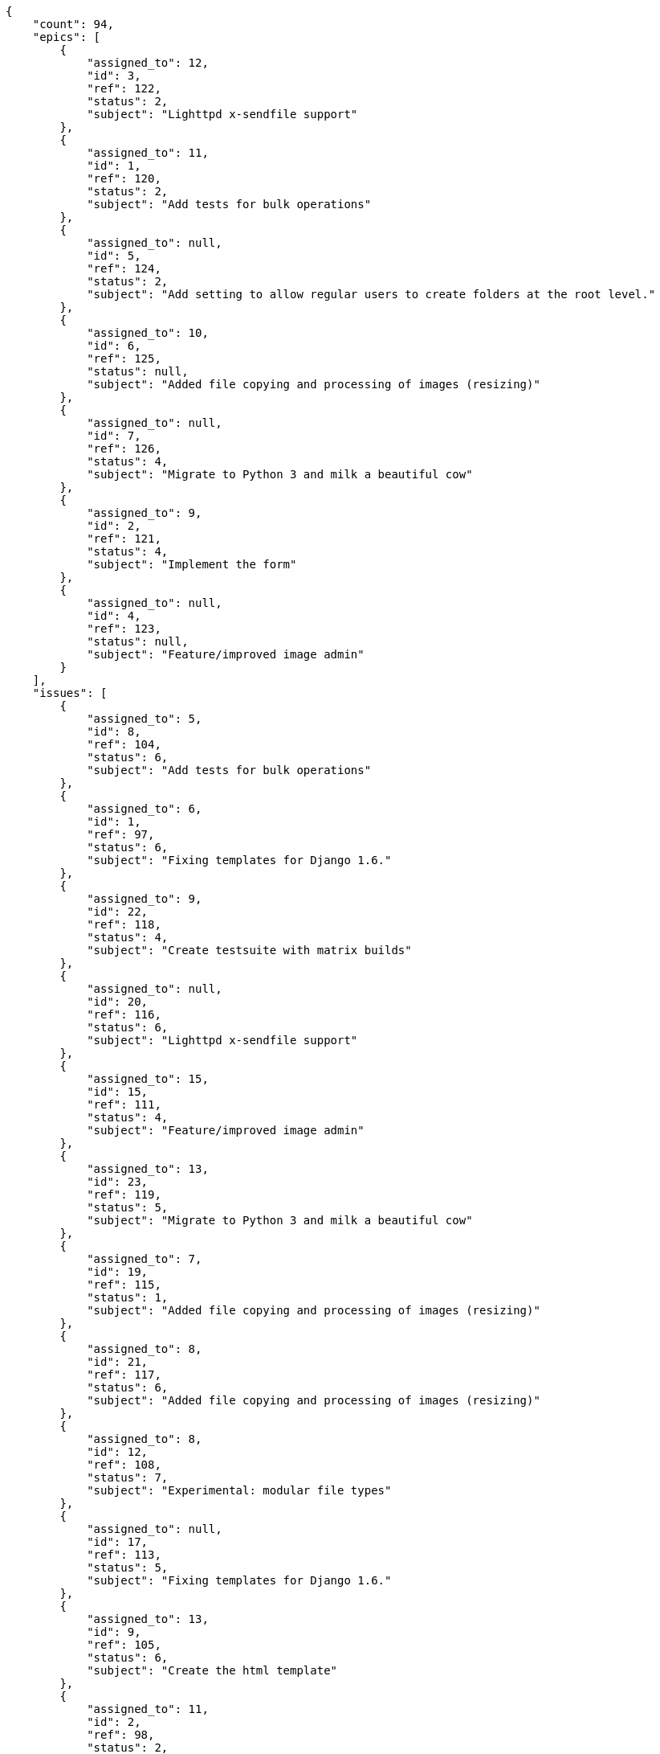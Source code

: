 [source,json]
----
{
    "count": 94,
    "epics": [
        {
            "assigned_to": 12,
            "id": 3,
            "ref": 122,
            "status": 2,
            "subject": "Lighttpd x-sendfile support"
        },
        {
            "assigned_to": 11,
            "id": 1,
            "ref": 120,
            "status": 2,
            "subject": "Add tests for bulk operations"
        },
        {
            "assigned_to": null,
            "id": 5,
            "ref": 124,
            "status": 2,
            "subject": "Add setting to allow regular users to create folders at the root level."
        },
        {
            "assigned_to": 10,
            "id": 6,
            "ref": 125,
            "status": null,
            "subject": "Added file copying and processing of images (resizing)"
        },
        {
            "assigned_to": null,
            "id": 7,
            "ref": 126,
            "status": 4,
            "subject": "Migrate to Python 3 and milk a beautiful cow"
        },
        {
            "assigned_to": 9,
            "id": 2,
            "ref": 121,
            "status": 4,
            "subject": "Implement the form"
        },
        {
            "assigned_to": null,
            "id": 4,
            "ref": 123,
            "status": null,
            "subject": "Feature/improved image admin"
        }
    ],
    "issues": [
        {
            "assigned_to": 5,
            "id": 8,
            "ref": 104,
            "status": 6,
            "subject": "Add tests for bulk operations"
        },
        {
            "assigned_to": 6,
            "id": 1,
            "ref": 97,
            "status": 6,
            "subject": "Fixing templates for Django 1.6."
        },
        {
            "assigned_to": 9,
            "id": 22,
            "ref": 118,
            "status": 4,
            "subject": "Create testsuite with matrix builds"
        },
        {
            "assigned_to": null,
            "id": 20,
            "ref": 116,
            "status": 6,
            "subject": "Lighttpd x-sendfile support"
        },
        {
            "assigned_to": 15,
            "id": 15,
            "ref": 111,
            "status": 4,
            "subject": "Feature/improved image admin"
        },
        {
            "assigned_to": 13,
            "id": 23,
            "ref": 119,
            "status": 5,
            "subject": "Migrate to Python 3 and milk a beautiful cow"
        },
        {
            "assigned_to": 7,
            "id": 19,
            "ref": 115,
            "status": 1,
            "subject": "Added file copying and processing of images (resizing)"
        },
        {
            "assigned_to": 8,
            "id": 21,
            "ref": 117,
            "status": 6,
            "subject": "Added file copying and processing of images (resizing)"
        },
        {
            "assigned_to": 8,
            "id": 12,
            "ref": 108,
            "status": 7,
            "subject": "Experimental: modular file types"
        },
        {
            "assigned_to": null,
            "id": 17,
            "ref": 113,
            "status": 5,
            "subject": "Fixing templates for Django 1.6."
        },
        {
            "assigned_to": 13,
            "id": 9,
            "ref": 105,
            "status": 6,
            "subject": "Create the html template"
        },
        {
            "assigned_to": 11,
            "id": 2,
            "ref": 98,
            "status": 2,
            "subject": "Implement the form"
        },
        {
            "assigned_to": 8,
            "id": 11,
            "ref": 107,
            "status": 4,
            "subject": "Add tests for bulk operations"
        },
        {
            "assigned_to": 15,
            "id": 13,
            "ref": 109,
            "status": 3,
            "subject": "Lighttpd x-sendfile support"
        },
        {
            "assigned_to": 7,
            "id": 7,
            "ref": 103,
            "status": 4,
            "subject": "Implement the form"
        },
        {
            "assigned_to": 13,
            "id": 3,
            "ref": 99,
            "status": 6,
            "subject": "Patching subject"
        }
    ],
    "tasks": [
        {
            "assigned_to": 7,
            "id": 6,
            "ref": 8,
            "status": 5,
            "subject": "Migrate to Python 3 and milk a beautiful cow"
        },
        {
            "assigned_to": 7,
            "id": 4,
            "ref": 6,
            "status": 2,
            "subject": "Fixing templates for Django 1.6."
        },
        {
            "assigned_to": 10,
            "id": 54,
            "ref": 71,
            "status": 4,
            "subject": "Support for bulk actions"
        },
        {
            "assigned_to": 14,
            "id": 46,
            "ref": 61,
            "status": 2,
            "subject": "Experimental: modular file types"
        },
        {
            "assigned_to": 7,
            "id": 52,
            "ref": 69,
            "status": 3,
            "subject": "Lighttpd x-sendfile support"
        },
        {
            "assigned_to": 14,
            "id": 3,
            "ref": 4,
            "status": 2,
            "subject": "Create the html template"
        },
        {
            "assigned_to": 9,
            "id": 21,
            "ref": 27,
            "status": 3,
            "subject": "get_actions() does not check for 'delete_selected' in actions"
        },
        {
            "assigned_to": 14,
            "id": 25,
            "ref": 32,
            "status": 1,
            "subject": "Lighttpd support"
        },
        {
            "assigned_to": 7,
            "id": 30,
            "ref": 40,
            "status": 1,
            "subject": "Create testsuite with matrix builds"
        },
        {
            "assigned_to": 5,
            "id": 12,
            "ref": 16,
            "status": 5,
            "subject": "Create the user model"
        },
        {
            "assigned_to": 5,
            "id": 40,
            "ref": 53,
            "status": 5,
            "subject": "Exception is thrown if trying to add a folder with existing name"
        },
        {
            "assigned_to": 15,
            "id": 33,
            "ref": 44,
            "status": 2,
            "subject": "Create testsuite with matrix builds"
        },
        {
            "assigned_to": 15,
            "id": 48,
            "ref": 63,
            "status": 5,
            "subject": "Create testsuite with matrix builds"
        },
        {
            "assigned_to": 5,
            "id": 34,
            "ref": 45,
            "status": 5,
            "subject": "Lighttpd x-sendfile support"
        },
        {
            "assigned_to": 15,
            "id": 28,
            "ref": 37,
            "status": 5,
            "subject": "Added file copying and processing of images (resizing)"
        },
        {
            "assigned_to": 12,
            "id": 15,
            "ref": 20,
            "status": 1,
            "subject": "Migrate to Python 3 and milk a beautiful cow"
        },
        {
            "assigned_to": 9,
            "id": 7,
            "ref": 9,
            "status": 4,
            "subject": "Fixing templates for Django 1.6."
        },
        {
            "assigned_to": 7,
            "id": 8,
            "ref": 10,
            "status": 5,
            "subject": "Implement the form"
        },
        {
            "assigned_to": 8,
            "id": 9,
            "ref": 12,
            "status": 4,
            "subject": "Create testsuite with matrix builds"
        },
        {
            "assigned_to": 5,
            "id": 13,
            "ref": 17,
            "status": 5,
            "subject": "Feature/improved image admin"
        },
        {
            "assigned_to": 15,
            "id": 32,
            "ref": 42,
            "status": 3,
            "subject": "Create the user model"
        },
        {
            "assigned_to": 9,
            "id": 41,
            "ref": 55,
            "status": 3,
            "subject": "Add setting to allow regular users to create folders at the root level."
        },
        {
            "assigned_to": 9,
            "id": 58,
            "ref": 77,
            "status": 2,
            "subject": "Support for bulk actions"
        },
        {
            "assigned_to": 10,
            "id": 44,
            "ref": 58,
            "status": 4,
            "subject": "get_actions() does not check for 'delete_selected' in actions"
        },
        {
            "assigned_to": 5,
            "id": 60,
            "ref": 79,
            "status": 3,
            "subject": "Experimental: modular file types"
        },
        {
            "assigned_to": 15,
            "id": 16,
            "ref": 21,
            "status": 5,
            "subject": "Add setting to allow regular users to create folders at the root level."
        },
        {
            "assigned_to": 6,
            "id": 23,
            "ref": 30,
            "status": 5,
            "subject": "Implement the form"
        },
        {
            "assigned_to": 7,
            "id": 35,
            "ref": 46,
            "status": 2,
            "subject": "Create testsuite with matrix builds"
        },
        {
            "assigned_to": 13,
            "id": 37,
            "ref": 49,
            "status": 5,
            "subject": "Feature/improved image admin"
        },
        {
            "assigned_to": 13,
            "id": 39,
            "ref": 52,
            "status": 1,
            "subject": "Add setting to allow regular users to create folders at the root level."
        },
        {
            "assigned_to": 14,
            "id": 20,
            "ref": 26,
            "status": 5,
            "subject": "Create the html template"
        },
        {
            "assigned_to": 11,
            "id": 55,
            "ref": 73,
            "status": 2,
            "subject": "Add tests for bulk operations"
        },
        {
            "assigned_to": 6,
            "id": 42,
            "ref": 56,
            "status": 4,
            "subject": "Migrate to Python 3 and milk a beautiful cow"
        },
        {
            "assigned_to": 15,
            "id": 61,
            "ref": 82,
            "status": 4,
            "subject": "Feature/improved image admin"
        },
        {
            "assigned_to": 10,
            "id": 45,
            "ref": 59,
            "status": 1,
            "subject": "Add tests for bulk operations"
        },
        {
            "assigned_to": 6,
            "id": 18,
            "ref": 24,
            "status": 4,
            "subject": "get_actions() does not check for 'delete_selected' in actions"
        },
        {
            "assigned_to": 15,
            "id": 47,
            "ref": 62,
            "status": 1,
            "subject": "Add setting to allow regular users to create folders at the root level."
        },
        {
            "assigned_to": 12,
            "id": 51,
            "ref": 67,
            "status": 3,
            "subject": "Create the html template"
        },
        {
            "assigned_to": 15,
            "id": 1,
            "ref": 2,
            "status": 4,
            "subject": "Patching subject"
        },
        {
            "assigned_to": 7,
            "id": 27,
            "ref": 35,
            "status": 2,
            "subject": "Create the user model"
        },
        {
            "assigned_to": 15,
            "id": 29,
            "ref": 38,
            "status": 3,
            "subject": "Add tests for bulk operations"
        },
        {
            "assigned_to": 12,
            "id": 26,
            "ref": 33,
            "status": 4,
            "subject": "Add tests for bulk operations"
        },
        {
            "assigned_to": 5,
            "id": 5,
            "ref": 7,
            "status": 3,
            "subject": "Added file copying and processing of images (resizing)"
        },
        {
            "assigned_to": 7,
            "id": 31,
            "ref": 41,
            "status": 1,
            "subject": "Lighttpd x-sendfile support"
        },
        {
            "assigned_to": 15,
            "id": 59,
            "ref": 78,
            "status": 2,
            "subject": "Add tests for bulk operations"
        }
    ],
    "userstories": [
        {
            "id": 2,
            "milestone_name": "Sprint 2016-8-10",
            "milestone_slug": "sprint-2016-8-10",
            "ref": 5,
            "status": 3,
            "subject": "get_actions() does not check for 'delete_selected' in actions",
            "total_points": 44.5
        },
        {
            "id": 16,
            "milestone_name": "Sprint 2016-9-9",
            "milestone_slug": "sprint-2016-9-9",
            "ref": 65,
            "status": 1,
            "subject": "Migrate to Python 3 and milk a beautiful cow",
            "total_points": 48.5
        },
        {
            "id": 5,
            "milestone_name": "Sprint 2016-8-10",
            "milestone_slug": "sprint-2016-8-10",
            "ref": 19,
            "status": 3,
            "subject": "Fixing templates for Django 1.6.",
            "total_points": 21.5
        },
        {
            "id": 28,
            "milestone_name": null,
            "milestone_slug": null,
            "ref": 90,
            "status": 2,
            "subject": "Added file copying and processing of images (resizing)",
            "total_points": 53.0
        },
        {
            "id": 29,
            "milestone_name": null,
            "milestone_slug": null,
            "ref": 91,
            "status": 2,
            "subject": "Lighttpd support",
            "total_points": 13.5
        },
        {
            "id": 31,
            "milestone_name": null,
            "milestone_slug": null,
            "ref": 93,
            "status": 2,
            "subject": "Add setting to allow regular users to create folders at the root level.",
            "total_points": 62.0
        },
        {
            "id": 8,
            "milestone_name": "Sprint 2016-8-25",
            "milestone_slug": "sprint-2016-8-25",
            "ref": 34,
            "status": 1,
            "subject": "Support for bulk actions",
            "total_points": 25.5
        },
        {
            "id": 11,
            "milestone_name": "Sprint 2016-9-9",
            "milestone_slug": "sprint-2016-9-9",
            "ref": 43,
            "status": 1,
            "subject": "Lighttpd x-sendfile support",
            "total_points": 34.5
        },
        {
            "id": 21,
            "milestone_name": "Sprint 2016-9-24",
            "milestone_slug": "sprint-2016-9-24",
            "ref": 81,
            "status": 4,
            "subject": "Fixing templates for Django 1.6.",
            "total_points": 34.0
        },
        {
            "id": 15,
            "milestone_name": "Sprint 2016-9-9",
            "milestone_slug": "sprint-2016-9-9",
            "ref": 60,
            "status": 2,
            "subject": "Experimental: modular file types",
            "total_points": 71.0
        },
        {
            "id": 19,
            "milestone_name": "Sprint 2016-9-24",
            "milestone_slug": "sprint-2016-9-24",
            "ref": 76,
            "status": 3,
            "subject": "Implement the form",
            "total_points": 43.0
        },
        {
            "id": 30,
            "milestone_name": null,
            "milestone_slug": null,
            "ref": 92,
            "status": 1,
            "subject": "Lighttpd support",
            "total_points": 13.5
        },
        {
            "id": 6,
            "milestone_name": "Sprint 2016-8-10",
            "milestone_slug": "sprint-2016-8-10",
            "ref": 23,
            "status": 3,
            "subject": "Create the user model",
            "total_points": 11.0
        },
        {
            "id": 18,
            "milestone_name": "Sprint 2016-9-24",
            "milestone_slug": "sprint-2016-9-24",
            "ref": 72,
            "status": 3,
            "subject": "Feature/improved image admin",
            "total_points": 9.0
        },
        {
            "id": 25,
            "milestone_name": null,
            "milestone_slug": null,
            "ref": 87,
            "status": 1,
            "subject": "Support for bulk actions",
            "total_points": 86.0
        },
        {
            "id": 26,
            "milestone_name": null,
            "milestone_slug": null,
            "ref": 88,
            "status": 2,
            "subject": "Create the user model",
            "total_points": 50.0
        },
        {
            "id": 24,
            "milestone_name": "Sprint 2016-9-24",
            "milestone_slug": "sprint-2016-9-24",
            "ref": 85,
            "status": 4,
            "subject": "Add tests for bulk operations",
            "total_points": 63.0
        },
        {
            "id": 13,
            "milestone_name": "Sprint 2016-9-9",
            "milestone_slug": "sprint-2016-9-9",
            "ref": 50,
            "status": 2,
            "subject": "Create the user model",
            "total_points": 28.5
        },
        {
            "id": 7,
            "milestone_name": "Sprint 2016-8-25",
            "milestone_slug": "sprint-2016-8-25",
            "ref": 28,
            "status": 2,
            "subject": "Feature/improved image admin",
            "total_points": 23.0
        },
        {
            "id": 12,
            "milestone_name": "Sprint 2016-9-9",
            "milestone_slug": "sprint-2016-9-9",
            "ref": 48,
            "status": 2,
            "subject": "get_actions() does not check for 'delete_selected' in actions",
            "total_points": 20.0
        }
    ],
    "wikipages": [
        {
            "id": 3,
            "slug": "culpa-quis"
        },
        {
            "id": 2,
            "slug": "labore"
        },
        {
            "id": 5,
            "slug": "ex-quo-illum"
        },
        {
            "id": 1,
            "slug": "home"
        },
        {
            "id": 6,
            "slug": "corporis"
        },
        {
            "id": 4,
            "slug": "pariatur-perspiciatis-sit"
        }
    ]
}
----
